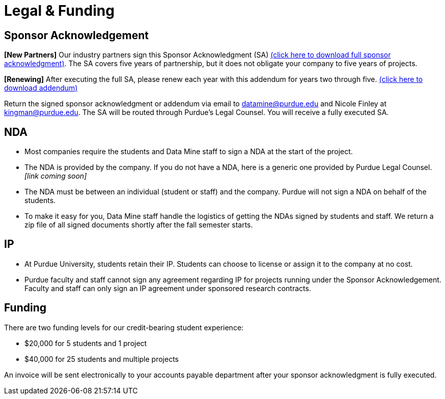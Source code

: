 = Legal & Funding 

== Sponsor Acknowledgement

*[New Partners]* Our industry partners sign this Sponsor Acknowledgment (SA) link:https://datamine.purdue.edu/corporate/docs/sponsoracknowledgment.docx[(click here to download full sponsor acknowledgment)]. The SA covers five years of partnership, but it does not obligate your company to five years of projects. 

*[Renewing]* After executing the full SA, please renew each year with this addendum for years two through five. link:https://datamine.purdue.edu/corporate/addendum.docx[(click here to download addendum)]


Return the signed sponsor acknowledgment or addendum via email to datamine@purdue.edu and Nicole Finley at kingman@purdue.edu. The SA will be routed through Purdue's Legal Counsel. You will receive a fully executed SA. 


== NDA
• Most companies require the students and Data Mine staff to sign a NDA at
the start of the project.
• The NDA is provided by the company. If you do not have a NDA, here is a generic one provided by Purdue Legal Counsel. _[link coming soon]_
• The NDA must be between an individual (student or staff) and the company. Purdue will not sign a NDA on behalf of the students. 
• To make it easy for you, Data Mine staff handle the logistics of getting the NDAs signed by students and staff. We return a zip file of all signed documents shortly after the fall semester starts. 

== IP
• At Purdue University, students retain their IP. Students can choose to license or assign it to the company at no cost.
• Purdue faculty and staff cannot sign any agreement regarding IP for projects running under the Sponsor Acknowledgement. Faculty and staff can only sign an IP agreement under sponsored research contracts. 

== Funding
There are two funding levels for our credit-bearing student experience: 

* $20,000 for 5 students and 1 project
* $40,000 for 25 students and multiple projects

An invoice will be sent electronically to your accounts payable department after your sponsor acknowledgment is fully executed.
